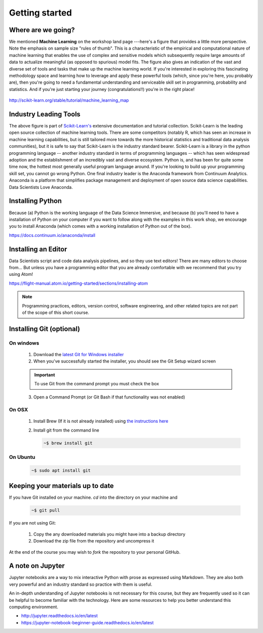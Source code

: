 .. stats-shortcourse 

*************************   
Getting started
*************************

Where are we going?
=====================

We mentioned **Machine Learning** on the workshop land page ---here's a figure that provides a little more perspective.
Note the emphasis on sample size "rules of thumb".  This is a characteristic of the 
empirical and computational nature of machine learning that enables the use of 
complex and sensitive models which subsequently require large amounts of data to actualize
meaningful (as opposed to spurious) model fits.  The figure also gives an indication of 
the vast and diverse set of tools and tasks that make up the machine learning world.
If you're interested in exploring this fascinating methodology space and learning 
how to leverage and apply these powerful tools (which, since you're here, you probably are), then
you're going to need a fundamental understanding and serviceable skill set in programming, 
probability and statistics. And if you're just starting your journey (congratulations!!) 
you're in the right place!

.. figure:: ./images/sklearn-map.png
   :scale: 35%
   :align: center
   :alt: galvanize-logo
   :figclass: align-center

`<http://scikit-learn.org/stable/tutorial/machine_learning_map>`_

Industry Leading Tools
==========================

The above figure is part of `Scikit-Learn's <http://scikit-learn.org/>`_
extensive documentation and tutorial collection. Scikit-Learn is the leading open source
collection of machine learning tools. There are some competitors (notably R, which has
seen an increase in machine learning capabilities, but is still tailored more towards 
the more historical statistics and traditional data analysis communities), 
but it is safe to say that 
Scikit-Learn is the industry standard bearer. Scikit-Learn is a library in the python
programming language -- another industry standard in terms of programming languages -- 
which has seen widespread adoption and the establishment of an incredibly vast 
and diverse ecosystem. Python is, and has been for quite some 
time now, the hottest most generally useful program language around. If you're 
looking to build up your programming skill set, you cannot go wrong Python.  
One final industry leader is the Anaconda framework from Continuum Analytics. 
Anaconda is a platform that simplifies package management and deployment of open source 
data science capabilities.  Data Scientists Love Anaconda.


Installing Python
====================

Because (a) Python is the working language of the Data Science Immersive, and because (b) 
you'll need to have a installation of Python on your computer if you want to follow 
along with the examples in this work shop, we encourage you to install Anaconda 
(which comes with a working installation of Python out of the box).

`<https://docs.continuum.io/anaconda/install>`_

Installing an Editor
======================

Data Scientists script and code data analysis pipelines, and so they use text editors!
There are many editors to choose from... 
But unless you have a programming editor that you are already comfortable with 
we recommend that you try using Atom!

`<https://flight-manual.atom.io/getting-started/sections/installing-atom>`_

.. note:: Programming practices, editors, version control, software engineering, and other related topics are not part of the scope of this short course.

Installing Git (optional)
===========================

On windows
-------------

   1. Download the `latest Git for Windows installer <https://git-for-windows.github.io>`_
   2. When you've successfully started the installer, you should see the Git Setup wizard screen

   .. important::

      To use Git from the command prompt you must check the box
   
   3. Open a Command Prompt (or Git Bash if that functionality was not enabled)

On OSX
-----------

   1. Install Brew (If it is not already installed) using `the instructions here <https://brew.sh/>`_
  
   2. Install git from the command line

      .. code-block:: bash
      
         ~$ brew install git

On Ubuntu
--------------

   .. code-block:: bash

      ~$ sudo apt install git


Keeping your materials up to date
====================================

If you have Git installed on your machine.  `cd` into the directory on your machine and

   .. code-block:: bash

      ~$ git pull

If you are not using Git:

   1. Copy the any downloaded materials you might have into a backup directory
   2. Download the zip file from the repository and uncompress it

At the end of the course you may wish to `fork` the repository to your personal GitHub.

A note on Jupyter
===================

Jupyter notebooks are a way to mix interactive Python with prose as expressed using Markdown. They are also both very powerful and an industry standard so practice with them is useful.

An in-depth understanding of Jupyter notebooks is not necessary for this course, but they are frequently used so it can be helpful to become familiar with the technology. Here are some resources to help you better understand this computing environment.

* http://jupyter.readthedocs.io/en/latest
* https://jupyter-notebook-beginner-guide.readthedocs.io/en/latest


